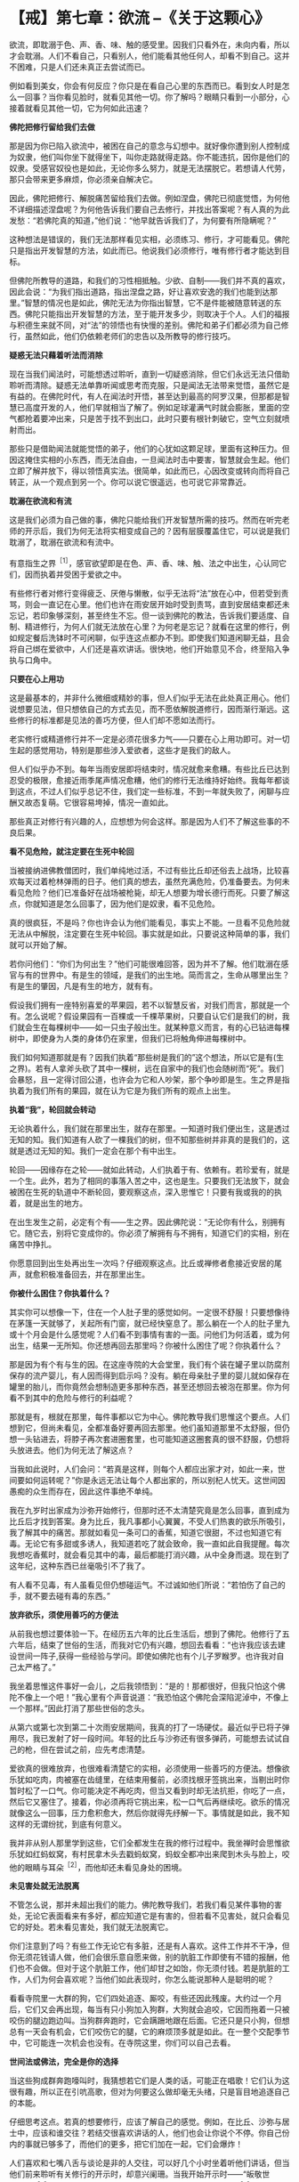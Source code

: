 * 【戒】第七章：欲流 --《关于这颗心》
:PROPERTIES:
:CUSTOM_ID: 戒第七章欲流---关于这颗心
:END:

欲流，即耽溺于色、声、香、味、触的感受里。因我们只看外在，未向内看，所以才会耽溺。人们不看自己，只看别人，他们能看其他任何人，却看不到自己。这并不困难，只是人们还未真正去尝试而已。

 

例如看到美女，你会有何反应？你只是在看自己心里的东西而已。看到女人时是怎么一回事？当你看见脸时，就看见其他一切。你了解吗？眼睛只看到一小部分，心接着就看见其他一切，它为何如此迅速？

 

*佛陀把修行留给我们去做*

那是因为你已陷入欲流中，被困在自己的意念与幻想中。就好像你遭到别人控制成为奴隶，他们叫你坐下就得坐下，叫你走路就得走路。你不能违抗，因你是他们的奴隶。受感官奴役也是如此，无论你多么努力，就是无法摆脱它。若想请人代劳，那只会带来更多麻烦，你必须亲自解决它。　　

 

因此，佛陀把修行、解脱痛苦留给我们去做。例如涅盘，佛陀已彻底觉悟，为何他不详细描述涅盘呢？为何他告诉我们要自己去修行，并找出答案呢？有人真的为此发愁：“若佛陀真的知道，”他们说：“他早就告诉我们了，为何要有所隐瞒呢？”

 

这种想法是错误的，我们无法那样看见实相，必须练习、修行，才可能看见。佛陀只是指出开发智慧的方法，如此而已。他说我们必须修行，唯有修行者才能达到目标。　　

 

但佛陀所教导的道路，和我们的习性相抵触。少欲、自制------我们并不真的喜欢，因此会说：“为我们指出道路，指出涅盘之路，好让喜欢安逸的我们也能到达那里。”智慧的情况也是如此，佛陀无法为你指出智慧，它不是件能被随意转送的东西。佛陀只能指出开发智慧的方法，至于能开发多少，则取决于个人。人们的福报与积德生来就不同，对“法”的领悟也有快慢的差别。佛陀和弟子们都必须为自己修行，虽然如此，他们仍依赖老师们的忠告以及所教导的修行技巧。

*疑惑无法只藉着听法而消除*

现在当我们闻法时，可能想透过聆听，直到一切疑惑消除，但它们永远无法只借助聆听而清除。疑惑无法单靠听闻或思考而克服，只是闻法无法带来觉悟，虽然它是有益的。在佛陀时代，有人在闻法时开悟，甚至达到最高的阿罗汉果，但那都是智慧已高度开发的人，他们早就相当了解了。例如足球灌满气时就会膨胀，里面的空气都抢着要冲出来，只是苦于找不到出口，此时只要有根针刺破它，空气立刻就喷射而出。　　

 

那些只是借助闻法就能觉悟的弟子，他们的心犹如这颗足球，里面有这种压力。但因这掩住实相的小东西，而无法自由，一旦闻法时击中要害，智慧就会生起。他们立即了解并放下，得以领悟真实法。很简单，如此而已，心因改变或转向而将自己转正，从一个观点到另一个。你可以说它很遥远，也可说它非常靠近。

*耽溺在欲流和有流*

这是我们必须为自己做的事，佛陀只能给我们开发智慧所需的技巧。然而在听完老师的开示后，我们为何无法将实相变成自己的？因有层膜覆盖住它，可以说是我们耽溺了，耽溺在欲流和有流中。

 

有意指生之界^{［1］}，感官欲望即是在色、声、香、味、触、法之中出生，心认同它们，因而执着并受困于爱欲之中。  

有些修行者对修行变得疲乏、厌倦与懒散，似乎无法将“法”放在心中，但若受到责骂，则会一直记在心里。他们也许在雨安居开始时受到责骂，直到安居结束都还未忘记，若印象够深刻，甚至终生不忘。但一谈到佛陀的教法，告诉我们要适度、自制、精进修行，为何人们就无法放在心里？为何老是忘记？就看在这里的修行，例如规定餐后洗钵时不可闲聊，似乎连这点都办不到。即使我们知道闲聊无益，且会将自己绑在爱欲中，人们还是喜欢讲话。很快地，他们开始意见不合，终至陷入争执与口角中。

*只要在心上用功*

 

这是最基本的，并非什么微细或精妙的事，但人们似乎无法在此处真正用心。他们说想要见法，但只想依自己的方式去见，而不愿依解脱道修行，因而渐行渐远。这些修行的标准都是见法的善巧方便，但人们却不愿如法而行。　　

 

老实修行或精道修行并不一定是必须花很多力气------只要在心上用功即可。对一切生起的感觉用功，特别是那些涉入爱欲者，这些才是我们的敌人。

 

但人们似乎办不到。每年当雨安居即将结束时，情况就愈来愈糟。有些比丘已达到忍受的极限，愈接近雨季尾声情况愈糟，他们的修行无法维持好始终。我每年都谈到这点，不过人们似乎总记不住，我们定一些标准，不到一年就失败了，闲聊与应酬又故态复萌。它很容易垮掉，情况一直如此。

 

那些真正对修行有兴趣的人，应想想为何会这样。那是因为人们不了解这些事的不良后果。

 

[[./img/16-2.jpeg]]

*看不见危险，就注定要在生死中轮回*

 

当被接纳进佛教僧团时，我们单纯地过活，不过有些比丘却还俗去上战场，比较喜欢每天过着枪林弹雨的日子。他们真的想去，虽然充满危险，仍准备要去。为何未看见危险？他们已准备好在战场被枪毙，却无人想要为增长德行而死。只要了解这点，你就知道是怎么回事了，因为他们是奴隶，看不见危险。

 

真的很疯狂，不是吗？你也许会认为他们能看见，事实上不能。一旦看不见危险就无法从中解脱，注定要在生死中轮回。事实就是如此，只要说这种简单的事，我们就可以开始了解。

 

若你问他们：“你们为何出生？”他们可能很难回答，因为并不了解。他们耽溺在感官与有的世界中。有是生的领域，是我们的出生地。简而言之，生命从哪里出生？有是生的肇因，凡是有生的地方，就有有。　　

 

假设我们拥有一座特别喜爱的苹果园，若不以智慧反省，对我们而言，那就是一个有。怎么说呢？假设果园有一百棵或一千棵苹果树，只要自认它们是我们的树，我们就会生在每棵树中------如一只虫子般出生。就某种意义而言，有的心已钻进每棵树中，即使身为人类的身体仍在家里，但我们已将触角伸进每棵树中。

 

我们如何知道那就是有？因我们执着“那些树是我们的”这个想法，所以它是有(生之界)。若有人拿斧头砍了其中一棵树，远在自家中的我们也会随树而“死”。我们会暴怒，且一定得讨回公道，也许会为它和人吵架，那个争吵即是生。生之界是指执着为我们所有的果园，就在认为它是为我们所有的观点上出生。

 

*执着“我”，轮回就会转动*

 

无论执着什么，我们就在那里出生，就存在那里。一知道时我们便出生，这是透过无知的知。我们知道有人砍了一棵我们的树，但不知那些树并非真的是我们的，这就是透过无知的知。我们一定会在那个有中出生。

 

轮回------因缘存在之轮------就如此转动，人们执着于有、依赖有。若珍爱有，就是一个生。此外，若为了相同的事落入苦之中，这也是生。只要我们无法放下，就会被困在生死的轨道中不断轮回，要观察这点，深入思惟它！只要有我或我的的执着，就是出生的地方。

 

在出生发生之前，必定有个有------生之界。因此佛陀说：“无论你有什么，别拥有它。随它去，别将它变成你的。你必须了解拥有与不拥有，知道它们的实相，别在痛苦中挣扎。

 

你愿意回到出生处再出生一次吗？仔细观察这点。比丘或禅修者愈接近安居的尾声，就愈积极准备回去，并在那里出生。

 

*你被什么困住？你执着什么？*

其实你可以想像一下，住在一个人肚子里的感觉如何。一定很不舒服！只要想像待在茅篷一天就够了，关起所有门窗，就已经快窒息了。那么躺在一个人的肚子里九或十个月会是什么感觉呢？人们看不到事情有害的一面。问他们为何活着，或为何出生，结果一无所知。你还想再回去那里吗？你被什么困住了呢？你执着什么？

 

那是因为有个有与生的因。在这座寺院的大会堂里，我们有个装在罐子里以防腐剂保存的流产婴儿，有人因而得到启示吗？没有。躺在母亲肚子里的婴儿就如保存在罐里的胎儿，而你竟然会想制造更多那种东西，甚至还想回去被泡在那里。你为何看不到其中的危险与修行的利益呢？　　

 

那就是有，根就在那里，每件事都以它为中心。佛陀教导我们思惟这个要点。人们想到它，但尚未看见，全都准备好要再回去那里。他们虽知道那里不太舒服，但仍想一头钻进去，将脖子再次套进圈套里，也可能知道这圈套真的很不舒服，仍想将头放进去。他们为何无法了解这点？

 

当我如此说时，人们会问：“若真是这样，则每个人都应出家才对，如此一来，世间要如何运转呢？”你是永远无法让每个人都出家的，所以别杞人忧天。这世间因愚痴的众生而存在，因此这件事绝不单纯。

 

我在九岁时出家成为沙弥开始修行，但那时还不太清楚究竟是怎么回事，直到成为比丘后才找到答案。身为比丘，我凡事都小心翼翼，不受人们热衷的欲乐所吸引，我了解其中的痛苦。那就如看见一条可口的香蕉，知道它很甜，不过也知道它有毒。无论它有多甜或多诱人，我知道若吃了就会致命，我一直如此自我提醒。每次我想吃香蕉时，就会看见其中的毒，最后都能打消兴趣，从中全身而退。现在到了这年纪，这种东西已丝毫吸引不了我了。

 

有人看不见毒，有人虽看见但仍想碰运气。不过诚如他们所说：“若怕伤了自己的手，就不要去碰有毒的东西。”

 

*放弃欲乐，须使用善巧的方便法*

 

从前我也想过要体验一下。在经历五六年的比丘生活后，想到了佛陀。他修行了五六年后，结束了世俗的生活，而我对它仍有兴趣，想回去看看：“也许我应该去建设世间一阵子,获得一些经验与学问。即使如佛陀也有个儿子罗睺罗。也许我对自己太严格了。”

 

我坐着思惟这件事好一会儿，之后我领悟到：“是的！那都很好，但我只怕这个佛陀不像上一个吧！”我心里有个声音说道：“我恐怕这个佛陀会深陷泥淖中，不像上一个那样。”因此打消了那些世俗的念头。

 

从第六或第七次到第二十次雨安居期间，我真的打了一场硬仗。最近似乎已将子弹用尽，我已发射了好一段时间。年轻的比丘与沙弥还有很多弹药，可能想去试试自己的枪，但在尝试之前，应先考虑清楚。

 

爱欲真的很难放弃，也很难看清楚它的实相，必须使用一些善巧的方便法。想像欲乐犹如吃肉，肉被塞在齿缝里，在结束用餐前，必须找根牙签挑出来，当剔出时你暂时松了一口气。你可能决定不再吃肉，但当又看到时却无法抗拒，你吃了一点，然后它又塞住了。接着，你必须再将它挑出来，松一口气后再继续吃。欲乐的情况就像这么一回事，压力愈积愈大，然后你就得先纾解一下。事情就是如此，我不知这样的无谓纷扰，到底有何意义。

 

我并非从别人那里学到这些，它们全都发生在我的修行过程中。我坐禅时会思惟欲乐犹如红蚂蚁窝，有村民拿木头去戳蚂蚁窝，蚂蚁全都冲出来爬到木头与脸上，咬他的眼睛与耳朵^{［2］}，而他却还未看见身处的困境。

[[./img/16-3.jpeg]]

*未见害处就无法脱离*

 

不管怎么说，那并未超出我们的能力。佛陀教导我们，若我们看见某件事物的害处，无论它表面看来有多好，都应知道它是有害的，但若看不见害处，就只会看见它的好处。若未看见害处，我们就无法脱离它。

 

你们注意到了吗？有些工作无论它有多脏，还是有人喜欢。这件工作并不干净，但你无须花钱请人做，他们会很乐意自愿来做，别的肮脏工作即使有不错的报酬，他们也不会做。但对于这个肮脏工作，他们却甘之如饴，你无须付钱。若是肮脏的工作，人们为何会喜欢呢？当他们如此表现时，你怎么能说那种人是聪明的呢？

 

看看寺院里一大群的狗，它们四处追逐、厮咬，有些还因此残废。大约过一个月后，它们又会再出现，每当有只小狗加入狗群，大狗就会追咬，它因而拖着一只被咬伤的腿边跑边叫。当狗群奔跑时，它会蹒跚地跟在后面。它还只是只小狗，但想总有一天会有机会，它们咬伤它的腿，它的麻烦顶多就是如此。在一整个交配季节中，它可能连一次机会也没有。在寺院这里，你们可以自己去看。

*世间法或佛法，完全是你的选择*

当这些狗成群奔跑嚎叫时，我猜想若它们是人类的话，可能正在唱歌！它们认为这很有趣，所以正在引吭高歌，但对为何要这么做却毫无头绪，只是盲目地追逐自己的本能。

 

仔细思考这点。若真的想要修行，应该了解自己的感觉。例如，在比丘、沙弥与居士中，应该和谁交往？若结交很喜欢讲话的人，他们也会让你说个不停。你自己份内的事就已够多了，而他们的更多，把它们加在一起，它们会爆炸！

 

人们喜欢和七嘴八舌与谈论是非的人交往，可以好几个小时坐着听他们讲话，但当他们前来聆听有关修行的开示时，却意兴阑珊。当我开始开示时------“皈敬世尊......”^{［3］}------他们都睡着了，完全不在意佛法。当我念到“如是”^{［4］}时，又张开眼睛醒过来，他们如何能得到利益呢？真正的修行者听完开示离开时，会感到激励与振奋，因为又学到一些东西。

仔细想想你会选择哪一条道路。每一刻当你站在世间法与佛法的十字路口时，会选择哪一条路？那完全是你的选择。若你想解脱，这便是关键时刻。

[[./img/16-4.png]]

-----
注释:

［1］「界」意指心时常活动于或到访的某境地，所到访的某境地是依界而名的生存地，如欲地、色地、无色地。心之界则指心活动于某境地，如欲界心即指渴望享受色等欲望的心，包括一切主要出现于欲地的心。此处的「生之界」即指心活动于某境地。

［2］在泰国东北方，红蚂蚁和它们的蛋都被拿来作为食物，这种掏取蚂蚁窝的事在当地颇为常见。

［3］「Namo Tassa
Bhagavato(皈敬世尊)：是传统礼敬佛陀的第一句巴利语，在正式开示之前念诵。

［4］「如是」则是结束谈话时所使用的传统巴利语。

